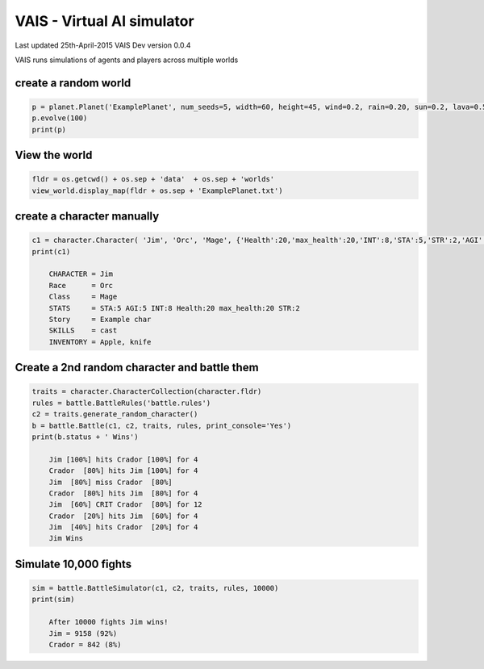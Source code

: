=========================================
VAIS - Virtual AI simulator
=========================================

Last updated 25th-April-2015
VAIS Dev version 0.0.4

VAIS runs simulations of agents and players across multiple worlds

create a random world
--------------------------------

.. code:: python
 
    p = planet.Planet('ExamplePlanet', num_seeds=5, width=60, height=45, wind=0.2, rain=0.20, sun=0.2, lava=0.5)
    p.evolve(100)
    print(p)


View the world 
--------------------------------

.. code:: python

    fldr = os.getcwd() + os.sep + 'data'  + os.sep + 'worlds' 
    view_world.display_map(fldr + os.sep + 'ExamplePlanet.txt')

create a character manually
--------------------------------

.. code:: python

    c1 = character.Character( 'Jim', 'Orc', 'Mage', {'Health':20,'max_health':20,'INT':8,'STA':5,'STR':2,'AGI':5}, ['cast'], 'Example char', ['Apple', 'knife'])
    print(c1)

        CHARACTER = Jim
        Race      = Orc
        Class     = Mage
        STATS     = STA:5 AGI:5 INT:8 Health:20 max_health:20 STR:2
        Story     = Example char
        SKILLS    = cast
        INVENTORY = Apple, knife


Create a 2nd random character and battle them
----------------------------------------------

.. code:: python

    traits = character.CharacterCollection(character.fldr)
    rules = battle.BattleRules('battle.rules')
    c2 = traits.generate_random_character()
    b = battle.Battle(c1, c2, traits, rules, print_console='Yes')
    print(b.status + ' Wins')

        Jim [100%] hits Crador [100%] for 4
        Crador  [80%] hits Jim [100%] for 4
        Jim  [80%] miss Crador  [80%]
        Crador  [80%] hits Jim  [80%] for 4
        Jim  [60%] CRIT Crador  [80%] for 12
        Crador  [20%] hits Jim  [60%] for 4
        Jim  [40%] hits Crador  [20%] for 4
        Jim Wins

Simulate 10,000 fights
--------------------------------

.. code:: python

    sim = battle.BattleSimulator(c1, c2, traits, rules, 10000)
    print(sim)

        After 10000 fights Jim wins!
        Jim = 9158 (92%)
        Crador = 842 (8%)


